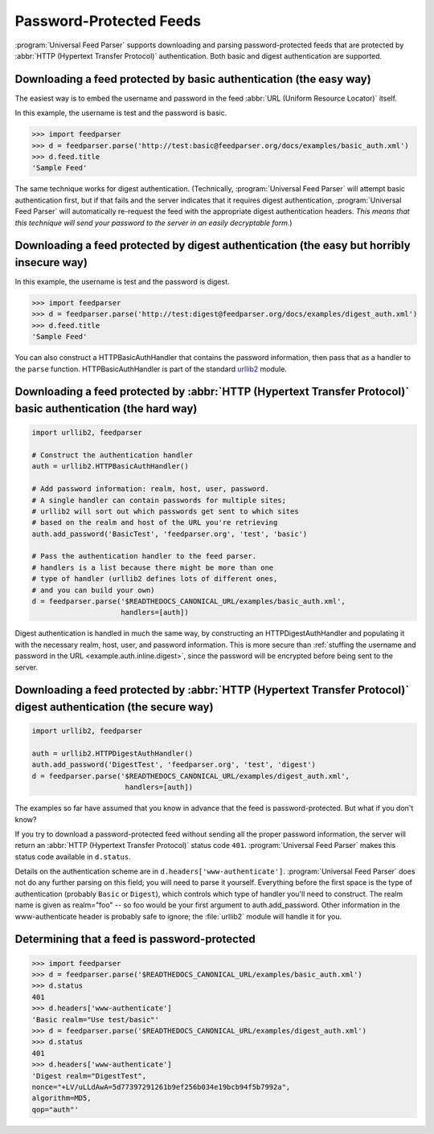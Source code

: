 Password-Protected Feeds
========================

:program:`Universal Feed Parser` supports downloading and parsing
password-protected feeds that are protected by :abbr:`HTTP (Hypertext Transfer Protocol)`
authentication.  Both basic and digest authentication are supported.


Downloading a feed protected by basic authentication (the easy way)
-------------------------------------------------------------------

The easiest way is to embed the username and password in the feed
:abbr:`URL (Uniform Resource Locator)` itself.

In this example, the username is test and the password is basic.

..  code-block:: pycon

    >>> import feedparser
    >>> d = feedparser.parse('http://test:basic@feedparser.org/docs/examples/basic_auth.xml')
    >>> d.feed.title
    'Sample Feed'

The same technique works for digest authentication.  (Technically,
:program:`Universal Feed Parser` will attempt basic authentication first, but
if that fails and the server indicates that it requires digest authentication,
:program:`Universal Feed Parser` will automatically re-request the feed with
the appropriate digest authentication headers.  *This means that this technique
will send your password to the server in an easily decryptable form.*)


.. _example.auth.inline.digest:

Downloading a feed protected by digest authentication (the easy but horribly insecure way)
------------------------------------------------------------------------------------------

In this example, the username is test and the password is digest.

..  code-block:: pycon

    >>> import feedparser
    >>> d = feedparser.parse('http://test:digest@feedparser.org/docs/examples/digest_auth.xml')
    >>> d.feed.title
    'Sample Feed'



You can also construct a HTTPBasicAuthHandler that contains the password
information, then pass that as a handler to the ``parse`` function.
HTTPBasicAuthHandler is part of the standard `urllib2 <http://docs.python.org/lib/module-urllib2.html>`_ module.

Downloading a feed protected by :abbr:`HTTP (Hypertext Transfer Protocol)` basic authentication (the hard way)
--------------------------------------------------------------------------------------------------------------

..  code-block:: python

    import urllib2, feedparser

    # Construct the authentication handler
    auth = urllib2.HTTPBasicAuthHandler()

    # Add password information: realm, host, user, password.
    # A single handler can contain passwords for multiple sites;
    # urllib2 will sort out which passwords get sent to which sites
    # based on the realm and host of the URL you're retrieving
    auth.add_password('BasicTest', 'feedparser.org', 'test', 'basic')

    # Pass the authentication handler to the feed parser.
    # handlers is a list because there might be more than one
    # type of handler (urllib2 defines lots of different ones,
    # and you can build your own)
    d = feedparser.parse('$READTHEDOCS_CANONICAL_URL/examples/basic_auth.xml',
                         handlers=[auth])



Digest authentication is handled in much the same way, by constructing an
HTTPDigestAuthHandler and populating it with the necessary realm, host, user,
and password information.  This is more secure than
:ref:`stuffing the username and password in the URL <example.auth.inline.digest>`,
since the password will be encrypted before being sent to the server.


Downloading a feed protected by :abbr:`HTTP (Hypertext Transfer Protocol)` digest authentication (the secure way)
-----------------------------------------------------------------------------------------------------------------

..  code-block:: python

    import urllib2, feedparser

    auth = urllib2.HTTPDigestAuthHandler()
    auth.add_password('DigestTest', 'feedparser.org', 'test', 'digest')
    d = feedparser.parse('$READTHEDOCS_CANONICAL_URL/examples/digest_auth.xml',
                          handlers=[auth])


The examples so far have assumed that you know in advance that the feed is
password-protected.  But what if you don't know?

If you try to download a password-protected feed without sending all the proper
password information, the server will return an
:abbr:`HTTP (Hypertext Transfer Protocol)` status code ``401``.
:program:`Universal Feed Parser` makes this status code available in
``d.status``.

Details on the authentication scheme are in ``d.headers['www-authenticate']``.
:program:`Universal Feed Parser` does not do any further parsing on this field;
you will need to parse it yourself.  Everything before the first space is the
type of authentication (probably ``Basic`` or ``Digest``), which controls which
type of handler you'll need to construct.  The realm name is given as
realm="foo" -- so foo would be your first argument to auth.add_password.  Other
information in the www-authenticate header is probably safe to ignore; the
:file:`urllib2` module will handle it for you.


Determining that a feed is password-protected
---------------------------------------------

..  code-block:: pycon

    >>> import feedparser
    >>> d = feedparser.parse('$READTHEDOCS_CANONICAL_URL/examples/basic_auth.xml')
    >>> d.status
    401
    >>> d.headers['www-authenticate']
    'Basic realm="Use test/basic"'
    >>> d = feedparser.parse('$READTHEDOCS_CANONICAL_URL/examples/digest_auth.xml')
    >>> d.status
    401
    >>> d.headers['www-authenticate']
    'Digest realm="DigestTest",
    nonce="+LV/uLLdAwA=5d77397291261b9ef256b034e19bcb94f5b7992a",
    algorithm=MD5,
    qop="auth"'

